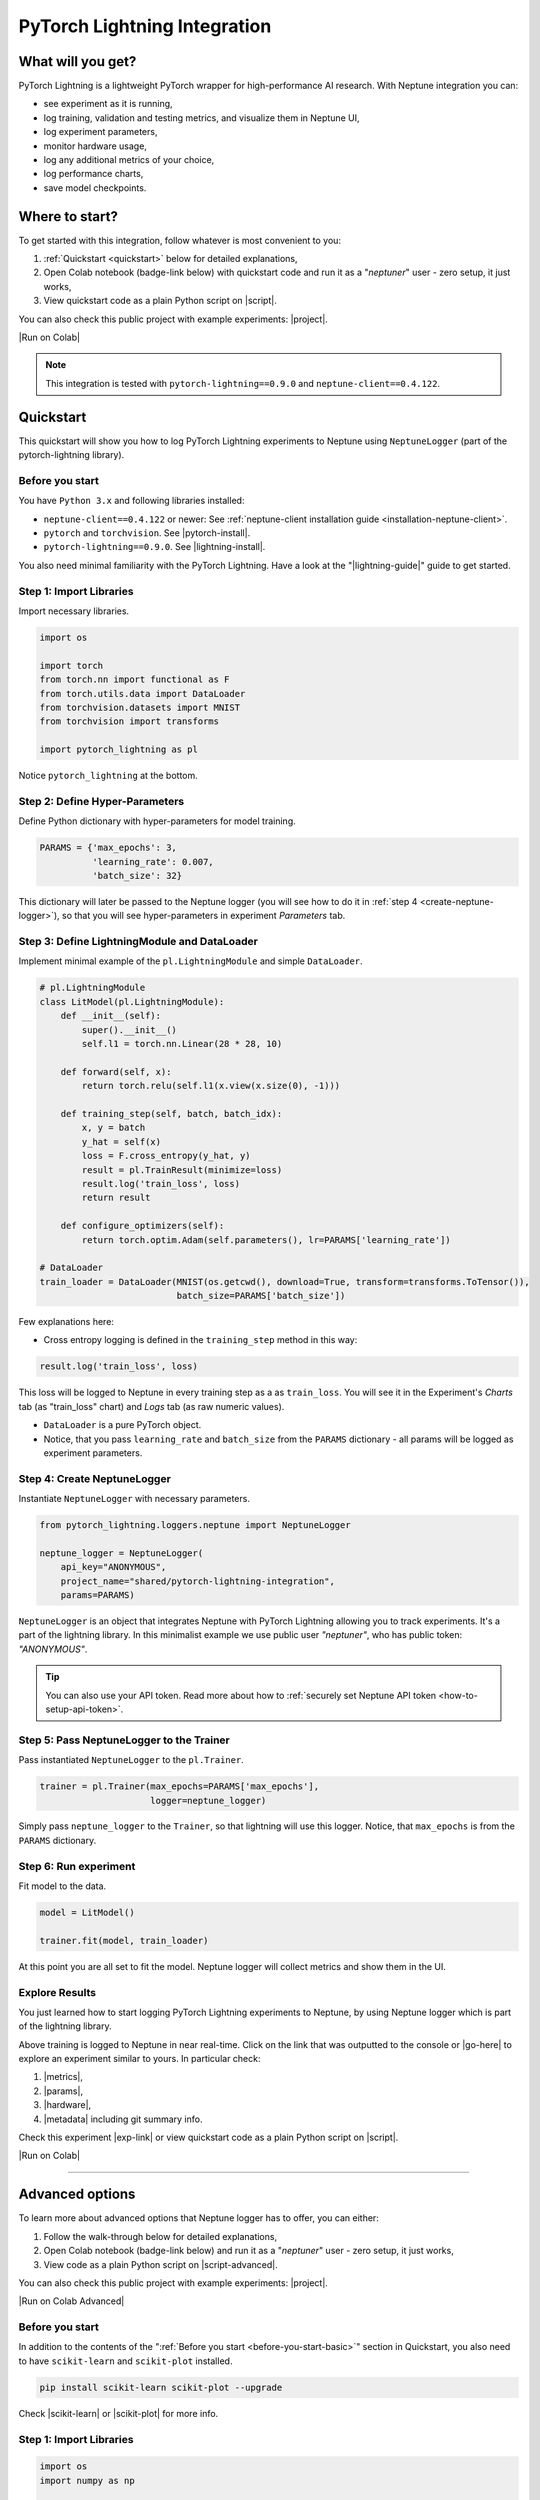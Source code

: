 PyTorch Lightning Integration
=============================

What will you get?
------------------
.. image:: ../_static/images/integrations/lightning_basic.gif
   :target: ../_static/images/integrations/lightning_basic.gif
   :alt: PyTorchLightning neptune.ai integration

PyTorch Lightning is a lightweight PyTorch wrapper for high-performance AI research. With Neptune integration you can:

* see experiment as it is running,
* log training, validation and testing metrics, and visualize them in Neptune UI,
* log experiment parameters,
* monitor hardware usage,
* log any additional metrics of your choice,
* log performance charts,
* save model checkpoints.

Where to start?
---------------
To get started with this integration, follow whatever is most convenient to you:

#. :ref:`Quickstart <quickstart>` below for detailed explanations,
#. Open Colab notebook (badge-link below) with quickstart code and run it as a "`neptuner`" user - zero setup, it just works,
#. View quickstart code as a plain Python script on |script|.

You can also check this public project with example experiments: |project|.

|Run on Colab|

.. note::

    This integration is tested with ``pytorch-lightning==0.9.0`` and ``neptune-client==0.4.122``.

.. _quickstart:

Quickstart
----------
This quickstart will show you how to log PyTorch Lightning experiments to Neptune using ``NeptuneLogger`` (part of the pytorch-lightning library).

.. _before-you-start-basic:

Before you start
^^^^^^^^^^^^^^^^
You have ``Python 3.x`` and following libraries installed:

* ``neptune-client==0.4.122`` or newer: See :ref:`neptune-client installation guide <installation-neptune-client>`.
* ``pytorch`` and ``torchvision``. See |pytorch-install|.
* ``pytorch-lightning==0.9.0``. See |lightning-install|.

You also need minimal familiarity with the PyTorch Lightning. Have a look at the "|lightning-guide|" guide to get started.

Step 1: Import Libraries
^^^^^^^^^^^^^^^^^^^^^^^^
Import necessary libraries.

.. code-block:: python3

    import os

    import torch
    from torch.nn import functional as F
    from torch.utils.data import DataLoader
    from torchvision.datasets import MNIST
    from torchvision import transforms

    import pytorch_lightning as pl

Notice ``pytorch_lightning`` at the bottom.

Step 2: Define Hyper-Parameters
^^^^^^^^^^^^^^^^^^^^^^^^^^^^^^^
Define Python dictionary with hyper-parameters for model training.

.. code-block:: python3

    PARAMS = {'max_epochs': 3,
              'learning_rate': 0.007,
              'batch_size': 32}

This dictionary will later be passed to the Neptune logger (you will see how to do it in :ref:`step 4 <create-neptune-logger>`), so that you will see hyper-parameters in experiment `Parameters` tab.

Step 3: Define LightningModule and DataLoader
^^^^^^^^^^^^^^^^^^^^^^^^^^^^^^^^^^^^^^^^^^^^^
Implement minimal example of the ``pl.LightningModule`` and simple ``DataLoader``.

.. code-block:: python3

    # pl.LightningModule
    class LitModel(pl.LightningModule):
        def __init__(self):
            super().__init__()
            self.l1 = torch.nn.Linear(28 * 28, 10)

        def forward(self, x):
            return torch.relu(self.l1(x.view(x.size(0), -1)))

        def training_step(self, batch, batch_idx):
            x, y = batch
            y_hat = self(x)
            loss = F.cross_entropy(y_hat, y)
            result = pl.TrainResult(minimize=loss)
            result.log('train_loss', loss)
            return result

        def configure_optimizers(self):
            return torch.optim.Adam(self.parameters(), lr=PARAMS['learning_rate'])

    # DataLoader
    train_loader = DataLoader(MNIST(os.getcwd(), download=True, transform=transforms.ToTensor()),
                              batch_size=PARAMS['batch_size'])

Few explanations here:

* Cross entropy logging is defined in the ``training_step`` method in this way:

.. code-block:: python3

    result.log('train_loss', loss)

This loss will be logged to Neptune in every training step as a as ``train_loss``. You will see it in the Experiment's `Charts` tab (as "train_loss" chart) and `Logs` tab (as raw numeric values).

* ``DataLoader`` is a pure PyTorch object.
* Notice, that you pass ``learning_rate`` and ``batch_size`` from the ``PARAMS`` dictionary - all params will be logged as experiment parameters.

.. _create-neptune-logger:

Step 4: Create NeptuneLogger
^^^^^^^^^^^^^^^^^^^^^^^^^^^^
Instantiate ``NeptuneLogger`` with necessary parameters.

.. code-block:: python3

    from pytorch_lightning.loggers.neptune import NeptuneLogger

    neptune_logger = NeptuneLogger(
        api_key="ANONYMOUS",
        project_name="shared/pytorch-lightning-integration",
        params=PARAMS)

``NeptuneLogger`` is an object that integrates Neptune with PyTorch Lightning allowing you to track experiments. It's a part of the lightning library. In this minimalist example we use public user `"neptuner"`, who has public token: `"ANONYMOUS"`.

.. tip::

    You can also use your API token. Read more about how to :ref:`securely set Neptune API token <how-to-setup-api-token>`.

Step 5: Pass NeptuneLogger to the Trainer
^^^^^^^^^^^^^^^^^^^^^^^^^^^^^^^^^^^^^^^^^
Pass instantiated ``NeptuneLogger`` to the ``pl.Trainer``.

.. code-block:: python3

    trainer = pl.Trainer(max_epochs=PARAMS['max_epochs'],
                         logger=neptune_logger)


Simply pass ``neptune_logger`` to the ``Trainer``, so that lightning will use this logger. Notice, that ``max_epochs`` is from the ``PARAMS`` dictionary.

Step 6: Run experiment
^^^^^^^^^^^^^^^^^^^^^^
Fit model to the data.

.. code-block:: python3

    model = LitModel()

    trainer.fit(model, train_loader)

At this point you are all set to fit the model. Neptune logger will collect metrics and show them in the UI.

Explore Results
^^^^^^^^^^^^^^^
You just learned how to start logging PyTorch Lightning experiments to Neptune, by using Neptune logger which is part of the lightning library.

Above training is logged to Neptune in near real-time. Click on the link that was outputted to the console or |go-here| to explore an experiment similar to yours. In particular check:

#. |metrics|,
#. |params|,
#. |hardware|,
#. |metadata| including git summary info.

.. image:: ../_static/images/integrations/lightning_basic.png
   :target: ../_static/images/integrations/lightning_basic.png
   :alt: PyTorchLightning neptune.ai integration

Check this experiment |exp-link| or view quickstart code as a plain Python script on |script|.

|Run on Colab|

----

Advanced options
----------------
To learn more about advanced options that Neptune logger has to offer, you can either:

#. Follow the walk-through below for detailed explanations,
#. Open Colab notebook (badge-link below) and run it as a "`neptuner`" user - zero setup, it just works,
#. View code as a plain Python script on |script-advanced|.

You can also check this public project with example experiments: |project|.

|Run on Colab Advanced|

Before you start
^^^^^^^^^^^^^^^^
In addition to the contents of the ":ref:`Before you start <before-you-start-basic>`" section in Quickstart, you also need to have ``scikit-learn`` and ``scikit-plot`` installed.

.. code-block:: bash

    pip install scikit-learn scikit-plot --upgrade

Check |scikit-learn| or |scikit-plot| for more info.

Step 1: Import Libraries
^^^^^^^^^^^^^^^^^^^^^^^^
.. code-block:: python3

    import os
    import numpy as np

    import torch
    import torch.nn.functional as F
    from torchvision.datasets import MNIST
    from torchvision import transforms
    from torch.utils.data import DataLoader
    from torch.utils.data import random_split
    from torch.optim.lr_scheduler import LambdaLR

    import pytorch_lightning as pl

.. _adv-step-2:

Step 2: Define Hyper-Parameters
^^^^^^^^^^^^^^^^^^^^^^^^^^^^^^^
Define Python dictionaries with hyper-parameters.

.. code-block:: python3

    LightningModule_Params = {'image_size': 28,
                              'linear': 128,
                              'n_classes': 10,
                              'learning_rate': 0.0023,
                              'decay_factor': 0.95}

    LightningDataModule_Params = {'batch_size': 32,
                                  'num_workers': 4,
                                  'normalization_vector': ((0.1307,), (0.3081,)),}

    LearningRateLogger_Params = {'logging_interval': 'epoch'}

    ModelCheckpoint_Params = {'filepath': 'my_model/checkpoints/{epoch:02d}-{val_loss:.2f}',
                              'save_weights_only': True,
                              'save_top_k': 3}

    Trainer_Params = {'max_epochs': 7,
                      'track_grad_norm': 2,
                      'row_log_interval': 1}

    ALL_PARAMS = {**LightningModule_Params,
                  **LightningDataModule_Params,
                  **LearningRateLogger_Params,
                  **ModelCheckpoint_Params,
                  **Trainer_Params}

* Parameters are grouped into categories that follow the structure of the Pytorch Lightning workflow.
* ``ALL_PARAMS`` dictionary will be logged to Neptune, so that you will see hyper-parameters in the experiment `Parameters` tab.

Step 3: Define LightningModule, LightningDataModule and Callbacks
^^^^^^^^^^^^^^^^^^^^^^^^^^^^^^^^^^^^^^^^^^^^^^^^^^^^^^^^^^^^^^^^^
Step 3.1: Implement LightningModule
"""""""""""""""""""""""""""""""""""
.. code-block:: python3

    class LitModel(pl.LightningModule):

        def __init__(self, image_size, linear, n_classes, learning_rate, decay_factor):
            super().__init__()
            self.image_size = image_size
            self.linear = linear
            self.n_classes = n_classes
            self.learning_rate = learning_rate
            self.decay_factor = decay_factor

            self.layer_1 = torch.nn.Linear(image_size * image_size, linear)
            self.layer_2 = torch.nn.Linear(linear, n_classes)

        def forward(self, x):
            x = x.view(x.size(0), -1)
            x = self.layer_1(x)
            x = F.relu(x)
            x = self.layer_2(x)
            return x

        def configure_optimizers(self):
            optimizer = torch.optim.Adam(self.parameters(), lr=self.learning_rate)
            scheduler = LambdaLR(optimizer, lambda epoch: self.decay_factor ** epoch)
            return [optimizer], [scheduler]

        def training_step(self, batch, batch_idx):
            x, y = batch
            y_hat = self(x)
            loss = F.cross_entropy(y_hat, y)
            result = pl.TrainResult(loss)
            result.log('train_loss', loss, prog_bar=False)
            return result

        def validation_step(self, batch, batch_idx):
            x, y = batch
            y_hat = self(x)
            loss = F.cross_entropy(y_hat, y)
            result = pl.EvalResult(checkpoint_on=loss)
            result.log('val_loss', loss, prog_bar=False)
            return result

        def test_step(self, batch, batch_idx):
            x, y = batch
            y_hat = self(x)
            loss = F.cross_entropy(y_hat, y)
            result = pl.EvalResult()
            result.log('test_loss', loss, prog_bar=False)
            return result

Few explanations:

* ``LitModule`` will be parametrized by values from appropriate dictionary that was created in :ref:`Step 2 <adv-step-2>`.
* learning rate scheduler is defined in the ``configure_optimizers``. It will change lr values after each epoch. These values will be tracked to Neptune.
* Metrics collected during training, validation and testing will be tracked in Neptune.

Step 3.2: Implement LightningDataModule
"""""""""""""""""""""""""""""""""""""""
.. code-block:: python3

    class MNISTDataModule(pl.LightningDataModule):

        def __init__(self, batch_size, num_workers, normalization_vector):
            super().__init__()
            self.batch_size = batch_size
            self.num_workers = num_workers
            self.normalization_vector = normalization_vector

        def prepare_data(self):
            MNIST(os.getcwd(), train=True, download=True)
            MNIST(os.getcwd(), train=False, download=True)

        def setup(self, stage):
            # transforms
            transform=transforms.Compose([
                transforms.ToTensor(),
                transforms.Normalize(self.normalization_vector[0],
                                     self.normalization_vector[1])
            ])

            if stage == 'fit':
                mnist_train = MNIST(os.getcwd(), train=True, transform=transform)
                self.mnist_train, self.mnist_val = random_split(mnist_train, [55000, 5000])
            if stage == 'test':
                self.mnist_test = MNIST(os.getcwd(), train=False, transform=transform)

        def train_dataloader(self):
            mnist_train = DataLoader(self.mnist_train, batch_size=self.batch_size, num_workers=self.num_workers)
            return mnist_train

        def val_dataloader(self):
            mnist_val = DataLoader(self.mnist_val, batch_size=self.batch_size, num_workers=self.num_workers)
            return mnist_val

        def test_dataloader(self):
            mnist_test = DataLoader(self.mnist_test, batch_size=self.batch_size, num_workers=self.num_workers)
            return mnist_test

Few notes:

* Similarly to the ``LitModule``, ``MNISTDataModule`` will be parametrized by values from appropriate dictionary that was created in :ref:`Step 2 <adv-step-2>`.
* This module contains dataloaders for training, validation and testing of the model.

Step 3.3: Implement Callbacks
"""""""""""""""""""""""""""""
Callbacks for model checkpointing and logging learning rate changes.

.. _adv-step-3-callbacks:

.. code-block:: python3

    from pytorch_lightning.callbacks import LearningRateLogger, ModelCheckpoint

    lr_logger = LearningRateLogger(**LearningRateLogger_Params)

    model_checkpoint = ModelCheckpoint(**ModelCheckpoint_Params)

Few notes:

* ``LearningRateLogger`` will log new value of the learning rate for each epoch (see: :ref:`Step 2 <adv-step-2>`).
* ``ModelCheckpoint`` will save top 3 checkpoints (see: :ref:`Step 2 <adv-step-2>`).

.. _adv-step-4:

Step 4: Create NeptuneLogger
^^^^^^^^^^^^^^^^^^^^^^^^^^^^
Instantiate ``NeptuneLogger`` with advanced parameters.

.. code-block:: python3

    from pytorch_lightning.loggers.neptune import NeptuneLogger

    neptune_logger = NeptuneLogger(
        api_key="ANONYMOUS",
        project_name="shared/pytorch-lightning-integration",
        close_after_fit=False,
        experiment_name="train-on-MNIST",
        params=ALL_PARAMS,
        tags=['0.9.0', 'advanced'],
    )

When compared to the :ref:`quickstart example <create-neptune-logger>`, few more options are used:

* ``close_after_fit=False`` -> that will let us log more data after ``Trainer.fit()`` and ``Trainer.test()`` methods,
* ``experiment_name`` and ``tags`` are set. You will use them later in the UI for experiment searching and filtering.

Step 5: Pass NeptuneLogger and Callbacks to the Trainer
^^^^^^^^^^^^^^^^^^^^^^^^^^^^^^^^^^^^^^^^^^^^^^^^^^^^^^^
.. code-block:: python3

    from pytorch_lightning import Trainer

    trainer = pl.Trainer(logger=neptune_logger,
                         checkpoint_callback=model_checkpoint,
                         callbacks=[lr_logger],
                         **Trainer_Params)

Notes:

* Besides ``neptune_logger``, callbacks (created :ref:`here <adv-step-3-callbacks>`) are also passed to the trainer.
* Notes that you also used ``Trainer_Params`` defined in the :ref:`Step 2<adv-step-2>`, where you set ``max_epochs`` and specified gradient 2-norm (``track_grad_norm``) for automatic logging to Neptune.

Step 6: Run experiment
^^^^^^^^^^^^^^^^^^^^^^
Step 6.1: Initialize model and data objects
"""""""""""""""""""""""""""""""""""""""""""
.. code-block:: python3

    # init model
    model = LitModel(**LightningModule_Params)

    # init data
    dm = MNISTDataModule(**LightningDataModule_Params)

Step 6.2: Run training
""""""""""""""""""""""
.. code-block:: python3

    trainer.fit(model, dm)

Here, you log training and validation loss, learning rate scheduler values and gradient 2-norm.

Step 6.3: Run testing
"""""""""""""""""""""
.. code-block:: python3

    trainer.test(datamodule=dm)

Here, you log test loss.

Step 7: Run additional actions
^^^^^^^^^^^^^^^^^^^^^^^^^^^^^^
Step 7.1: Log misclassified images
""""""""""""""""""""""""""""""""""
In the test set, identify misclassified images and log them to Neptune.

.. code-block:: python3

    model.freeze()
    test_data = dm.test_dataloader()
    y_true = np.array([])
    y_pred = np.array([])

    for i, (x, y) in enumerate(test_data):
        y = y.cpu().detach().numpy()
        y_hat = model.forward(x).argmax(axis=1).cpu().detach().numpy()

        y_true = np.append(y_true, y)
        y_pred = np.append(y_pred, y_hat)

        for j in np.where(np.not_equal(y, y_hat))[0]:
            img = np.squeeze(x[j].cpu().detach().numpy())
            img[img < 0] = 0
            img = (img / img.max()) * 256
            neptune_logger.experiment.log_image('misclassified_images',
                                                img,
                                                description='y_pred={}, y_true={}'.format(y_hat[j], y[j]))

Last line in the above snippet logs misclassified image to Neptune.

.. tip::

    Use ``neptune_logger.experiment.ABC`` to call methods that you would normally called, when working with neptune client, for example ``log_image`` or ``set_property``.

Step 7.2: Log custom metric
"""""""""""""""""""""""""""
Log test set accuracy to Neptune.

.. code-block:: python3

    from sklearn.metrics import accuracy_score

    accuracy = accuracy_score(y_true, y_pred)
    neptune_logger.experiment.log_metric('test_accuracy', accuracy)

Step 7.3: Log confusion matrix
""""""""""""""""""""""""""""""
.. code-block:: python3

    import matplotlib.pyplot as plt
    from scikitplot.metrics import plot_confusion_matrix

    fig, ax = plt.subplots(figsize=(16, 12))
    plot_confusion_matrix(y_true, y_pred, ax=ax)
    neptune_logger.experiment.log_image('confusion_matrix', fig)

Step 7.4: Log model checkpoints to Neptune
""""""""""""""""""""""""""""""""""""""""""
.. code-block:: python3

    for k in model_checkpoint.best_k_models.keys():
        model_name = 'checkpoints/' + k.split('/')[-1]
        neptune_logger.experiment.log_artifact(k, model_name)

Step 7.5: Log best model checkpoint score to Neptune
""""""""""""""""""""""""""""""""""""""""""""""""""""
.. code-block:: python3

    neptune_logger.experiment.set_property('best_model_score', model_checkpoint.best_model_score.tolist())

Step 7.6 Log model summary
""""""""""""""""""""""""""
.. code-block:: python3

    for chunk in [x for x in str(model).split('\n')]:
        neptune_logger.experiment.log_text('model_summary', str(chunk))

Step 7.7: Log number of GPU units used
""""""""""""""""""""""""""""""""""""""
.. code-block:: python3

    neptune_logger.experiment.set_property('num_gpus', trainer.num_gpus)

Step 8: Stop Neptune logger
^^^^^^^^^^^^^^^^^^^^^^^^^^^
.. code-block:: python3

    neptune_logger.experiment.stop()

In the :ref:`Step 4 <adv-step-4>` we created ``NeptuneLogger`` with ``close_after_fit=False``, so we need to close Neptune experiment explicitly at the end.

Explore Results
^^^^^^^^^^^^^^^

You just learned how to log PyTorch Lightning experiments to Neptune, by using Neptune logger which is part of the lightning library.

Above training is logged to Neptune in near real-time. Click on the link that was outputted to the console or |adv-go-here| to explore an experiment similar to yours.

In particular check:

* train, validation and test metrics visualized as |adv-charts|,
* |adv-parameters|,
* |adv-hardware|,
* |adv-details| including git summary info, best model score, number of GPU units used in experiment.
* |adv-misclassified-images|
* |adv-confusion-matrix|
* |adv-model-checkpoints|
* |adv-model-summary|

Check this experiment (|adv-go-here|) or view above code snippets as a plain Python script on |script-advanced|.

|Run on Colab Advanced|

Common problems
---------------
This integration is tested with ``pytorch-lightning==0.9.0`` and ``neptune-client==0.4.122``. Make sure that you use correct versions.

How to ask for help?
--------------------
The fastest way is to simply chat with us. Chat icon is located directly in-app, in the lower right corner. Use it!

.. image:: ../_static/images/integrations/chat-icon.png
   :target: ../_static/images/integrations/chat-icon.png
   :alt: Chat icon

For more general questions go to our |forum|.

Other integrations you may like
-------------------------------
Here are other integrations with libraries from the PyTorch ecosystem:

#. |PyTorch|
#. |PyTorch Ignite|
#. |Catalyst|
#. |skorch|

You may also like these two integrations:

#. |optuna|
#. |plotly|


.. External links

.. |register| raw:: html

    <a href="https://neptune.ai/register" target="_blank">register here</a>

.. |project| raw:: html

    <a href="https://ui.neptune.ai/o/shared/org/pytorch-lightning-integration/experiments?viewId=8080df27-e2d7-48e7-a04d-5fab2d2c6fd2" target="_blank">PyTorch Lightning integration</a>

.. |Run on Colab| raw:: html

    <a href="https://colab.research.google.com//github/neptune-ai/neptune-examples/blob/master/integrations/pytorch-lightning/Neptune-PyTorch-Ligthning-basic.ipynb" target="_blank">
        <img width="200" height="200"src="https://colab.research.google.com/assets/colab-badge.svg"></img>
    </a>

.. |script| raw:: html

    <a href="https://github.com/neptune-ai/neptune-examples/blob/master/integrations/pytorch-lightning/docs/Neptune-PyTorch-Ligthning-basic.py" target="_blank">GitHub</a>

.. |forum| raw:: html

    <a href="https://community.neptune.ai/" target="_blank">forum</a>

.. |PyTorch| raw:: html

    <a href="https://docs.neptune.ai/integrations/pytorch.html" target="_blank">PyTorch</a>

.. |PyTorch Ignite| raw:: html

    <a href="https://docs.neptune.ai/integrations/pytorch_ignite.html" target="_blank">PyTorch Ignite</a>

.. |Catalyst| raw:: html

    <a href="https://docs.neptune.ai/integrations/catalyst.html" target="_blank">Catalyst</a>

.. |skorch| raw:: html

    <a href="https://docs.neptune.ai/integrations/skorch.html" target="_blank">skorch</a>

.. |optuna| raw:: html

    <a href="https://docs.neptune.ai/integrations/optuna.html" target="_blank">optuna</a>

.. |plotly| raw:: html

    <a href="https://docs.neptune.ai/integrations/plotly.html" target="_blank">plotly</a>

.. |metrics| raw:: html

    <a href="https://ui.neptune.ai/o/shared/org/pytorch-lightning-integration/e/PYTOR-137827/charts" target="_blank">metrics</a>

.. |params| raw:: html

    <a href="https://ui.neptune.ai/o/shared/org/pytorch-lightning-integration/e/PYTOR-137827/parameters" target="_blank">logged parameters</a>

.. |hardware| raw:: html

    <a href="https://ui.neptune.ai/o/shared/org/pytorch-lightning-integration/e/PYTOR-137827/monitoring" target="_blank">hardware usage statistics</a>

.. |metadata| raw:: html

    <a href="https://ui.neptune.ai/o/shared/org/pytorch-lightning-integration/e/PYTOR-137827/details" target="_blank">metadata information</a>

.. |go-here| raw:: html

    <a href="https://ui.neptune.ai/o/shared/org/pytorch-lightning-integration/e/PYTOR-137827/charts" target="_blank">go here</a>

.. |exp-link| raw:: html

    <a href="https://ui.neptune.ai/o/shared/org/pytorch-lightning-integration/e/PYTOR-137827/charts" target="_blank">here</a>

.. |lightning-install| raw:: html

    <a href="https://pytorch-lightning.readthedocs.io/en/0.9.0/new-project.html#step-0-install-pytorch-lightning" target="_blank">PyTorch Lightning installation guide</a>

.. |lightning-guide| raw:: html

    <a href="https://pytorch-lightning.readthedocs.io/en/0.9.0/new-project.html" target="_blank">Lightning in 3 steps</a>

.. |pytorch-install| raw:: html

    <a href="https://pytorch.org/get-started/locally/" target="_blank">PyTorch installation guide</a>

.. |script-advanced| raw:: html

    <a href="https://github.com/neptune-ai/neptune-examples/blob/master/integrations/pytorch-lightning/docs/Neptune-PyTorch-Ligthning-advanced.py" target="_blank">GitHub</a>

.. |Run on Colab Advanced| raw:: html

    <a href="https://colab.research.google.com//github/neptune-ai/neptune-examples/blob/master/integrations/pytorch-lightning/Neptune-PyTorch-Ligthning-advanced.ipynb" target="_blank">
        <img width="200" height="200"src="https://colab.research.google.com/assets/colab-badge.svg"></img>
    </a>

.. |scikit-learn| raw:: html

    <a href="https://scikit-learn.org/stable/install.html" target="_blank">scikit-learn installation guide</a>

.. |scikit-plot| raw:: html

    <a href="https://github.com/reiinakano/scikit-plot" target="_blank">scikit-plot github project</a>

.. |adv-charts| raw:: html

    <a href="https://ui.neptune.ai/o/shared/org/pytorch-lightning-integration/e/PYTOR-137851/charts" target="_blank">charts</a>

.. |adv-parameters| raw:: html

    <a href="https://ui.neptune.ai/o/shared/org/pytorch-lightning-integration/e/PYTOR-137851/parameters" target="_blank">parameters</a>

.. |adv-hardware| raw:: html

    <a href="https://ui.neptune.ai/o/shared/org/pytorch-lightning-integration/e/PYTOR-137851/monitoring" target="_blank">hardware</a>

.. |adv-details| raw:: html

    <a href="https://ui.neptune.ai/o/shared/org/pytorch-lightning-integration/e/PYTOR-137851/details" target="_blank">details</a>

.. |adv-misclassified-images| raw:: html

    <a href="https://ui.neptune.ai/o/shared/org/pytorch-lightning-integration/e/PYTOR-137851/logs" target="_blank">misclassified images</a>

.. |adv-confusion-matrix| raw:: html

    <a href="https://ui.neptune.ai/o/shared/org/pytorch-lightning-integration/e/PYTOR-137851/logs" target="_blank">confusion matrix</a>

.. |adv-model-checkpoints| raw:: html

    <a href="https://ui.neptune.ai/o/shared/org/pytorch-lightning-integration/e/PYTOR-137851/artifacts?path=checkpoints%2F" target="_blank">model checkpoints</a>

.. |adv-model-summary| raw:: html

    <a href="https://ui.neptune.ai/o/shared/org/pytorch-lightning-integration/e/PYTOR-137851/logs" target="_blank">model summary</a>

.. |adv-go-here| raw:: html

    <a href="https://ui.neptune.ai/o/shared/org/pytorch-lightning-integration/e/PYTOR-137851/charts" target="_blank">charts</a>
